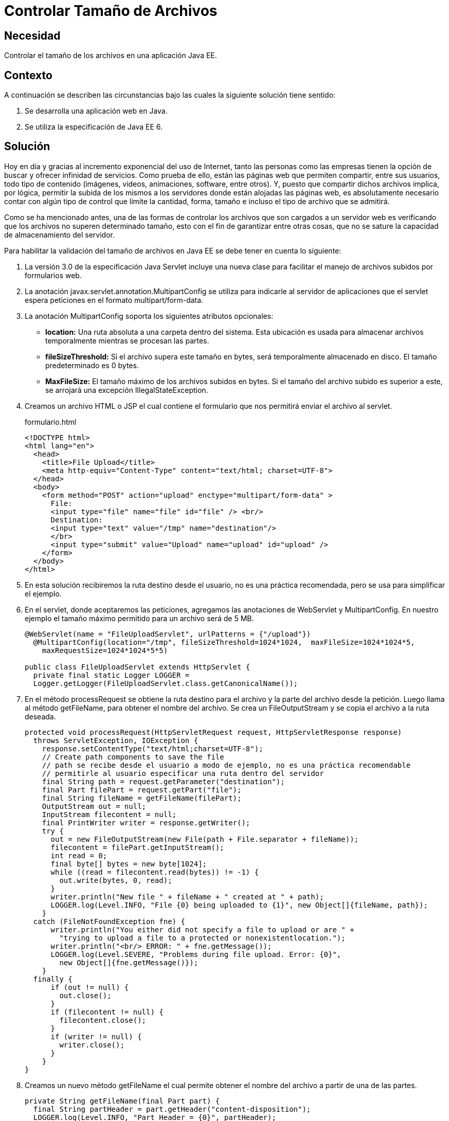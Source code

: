 :slug: defends/java/controlar-tamano-archivo/
:category: java
:description: Nuestros ethical hackers explican la importancia de controlar el tamaño de los archivos subidos por parte de los usuarios a una aplicación web. Además, explican la manera de realizar este control a través de un servlet de Java usando MultipartConfig..
:keywords: Java, Archivos, Tamaño, Servlets, Formularios, MultipartConfig.
:defends: yes

= Controlar Tamaño de Archivos

== Necesidad

Controlar el tamaño de los archivos en una aplicación +Java EE+.

== Contexto

A continuación se describen las circunstancias
bajo las cuales la siguiente solución tiene sentido:

. Se desarrolla una aplicación web en +Java+.
. Se utiliza la especificación de +Java EE 6+.

== Solución

Hoy en día y gracias al incremento exponencial del uso de Internet,
tanto las personas como las empresas
tienen la opción de buscar y ofrecer infinidad de servicios.
Como prueba de ello, están las páginas web que permiten compartir,
entre sus usuarios, todo tipo de contenido
(imágenes, videos, animaciones, +software+, entre otros).
Y, puesto que compartir dichos archivos implica,
por lógica, permitir la subida de los mismos a los servidores
donde están alojadas las páginas web,
es absolutamente necesario contar con algún tipo de control
que límite la cantidad, forma, tamaño
e incluso el tipo de archivo que se admitirá.

Como se ha mencionado antes,
una de las formas de controlar los archivos
que son cargados a un servidor web
es verificando que los archivos
no superen determinado tamaño,
esto con el fin de garantizar entre otras cosas,
que no se sature la capacidad de almacenamiento del servidor.

Para habilitar la validación del tamaño de archivos en +Java EE+
se debe tener en cuenta lo siguiente:

. La versión +3.0+ de la especificación +Java Servlet+
incluye una nueva clase para facilitar
el manejo de archivos subidos por formularios web.

. La anotación +javax.servlet.annotation.MultipartConfig+
se utiliza para indicarle al servidor de aplicaciones
que el +servlet+ espera peticiones
en el formato +multipart/form-data+.

. La anotación +MultipartConfig+ soporta
los siguientes atributos opcionales:

* *+location+:* Una ruta absoluta
a una carpeta dentro del sistema.
Esta ubicación es usada para almacenar archivos temporalmente
mientras se procesan las partes.
* *+fileSizeThreshold+:* Si el archivo supera este tamaño en +bytes+,
será temporalmente almacenado en disco.
El tamaño predeterminado es +0 bytes+.
* *+MaxFileSize+:* El tamaño máximo de los archivos subidos en +bytes+.
Si el tamaño del archivo subido es superior a este,
se arrojará una excepción +IllegalStateException+.

. Creamos un archivo +HTML+ o +JSP+
el cual contiene el formulario
que nos permitirá enviar el archivo al +servlet+.
+
.formulario.html
[source, html, linenums]
----
<!DOCTYPE html>
<html lang="en">
  <head>
    <title>File Upload</title>
    <meta http-equiv="Content-Type" content="text/html; charset=UTF-8">
  </head>
  <body>
    <form method="POST" action="upload" enctype="multipart/form-data" >
      File:
      <input type="file" name="file" id="file" /> <br/>
      Destination:
      <input type="text" value="/tmp" name="destination"/>
      </br>
      <input type="submit" value="Upload" name="upload" id="upload" />
    </form>
  </body>
</html>
----

. En esta solución recibiremos la ruta destino desde el usuario,
no es una práctica recomendada,
pero se usa para simplificar el ejemplo.

. En el +servlet+, donde aceptaremos las peticiones,
agregamos las anotaciones de +WebServlet+ y +MultipartConfig+.
En nuestro ejemplo el tamaño máximo permitido
para un archivo será de +5 MB+.
+
[source, java, linenums]
----
@WebServlet(name = "FileUploadServlet", urlPatterns = {"/upload"})
  @MultipartConfig(location="/tmp", fileSizeThreshold=1024*1024,  maxFileSize=1024*1024*5,
    maxRequestSize=1024*1024*5*5)

public class FileUploadServlet extends HttpServlet {
  private final static Logger LOGGER =
  Logger.getLogger(FileUploadServlet.class.getCanonicalName());
----

. En el método +processRequest+
se obtiene la ruta destino para el archivo
y la parte del archivo desde la petición.
Luego llama al método +getFileName+,
para obtener el nombre del archivo.
Se crea un +FileOutputStream+
y se copia el archivo a la ruta deseada.
+
[source, java, linenums]
----
protected void processRequest(HttpServletRequest request, HttpServletResponse response)
  throws ServletException, IOException {
    response.setContentType("text/html;charset=UTF-8");
    // Create path components to save the file
    // path se recibe desde el usuario a modo de ejemplo, no es una práctica recomendable
    // permitirle al usuario especificar una ruta dentro del servidor
    final String path = request.getParameter("destination");
    final Part filePart = request.getPart("file");
    final String fileName = getFileName(filePart);
    OutputStream out = null;
    InputStream filecontent = null;
    final PrintWriter writer = response.getWriter();
    try {
      out = new FileOutputStream(new File(path + File.separator + fileName));
      filecontent = filePart.getInputStream();
      int read = 0;
      final byte[] bytes = new byte[1024];
      while ((read = filecontent.read(bytes)) != -1) {
        out.write(bytes, 0, read);
      }
      writer.println("New file " + fileName + " created at " + path);
      LOGGER.log(Level.INFO, "File {0} being uploaded to {1}", new Object[]{fileName, path});
    }
  catch (FileNotFoundException fne) {
      writer.println("You either did not specify a file to upload or are " +
        "trying to upload a file to a protected or nonexistentlocation.");
      writer.println("<br/> ERROR: " + fne.getMessage());
      LOGGER.log(Level.SEVERE, "Problems during file upload. Error: {0}",
        new Object[]{fne.getMessage()});
    }
  finally {
      if (out != null) {
        out.close();
      }
      if (filecontent != null) {
        filecontent.close();
      }
      if (writer != null) {
        writer.close();
      }
    }
}
----

. Creamos un nuevo método +getFileName+
el cual permite obtener el nombre del archivo
a partir de una de las partes.
+
[source, java, linenums]
----
private String getFileName(final Part part) {
  final String partHeader = part.getHeader("content-disposition");
  LOGGER.log(Level.INFO, "Part Header = {0}", partHeader);
  for (String content : part.getHeader("content-disposition").split(";")) {
    if (content.trim().startsWith("filename")) {
      return content.substring(
      content.indexOf('=') + 1).trim().replace("\"", "");
    }
  }
  return null;
}
----

. Cuando se intente subir un archivo mayor de +5 MB+
obtendremos la siguiente excepción.
+
[source, shell, linenums]
----
Caused by: java.lang.IllegalStateException:
org.apache.catalina.fileupload.SizeException: The field file exceeds its maximum
permitted size of 5242880 characters.
----

== Referencias

. [[r1]] link:https://docs.oracle.com/javaee/6/tutorial/doc/glrbb.html[The Java EE 6 Tutorial]
. [[r2]] link:http://www.codejava.net/java-ee/servlet/apache-commons-fileupload-example-with-servlet-and-jsp[Apache Commons FileUpload Example with Servlet and JSP]
